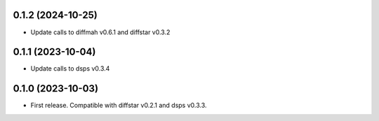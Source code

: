 0.1.2 (2024-10-25)
-------------------
- Update calls to diffmah v0.6.1 and diffstar v0.3.2


0.1.1 (2023-10-04)
-------------------
- Update calls to dsps v0.3.4


0.1.0 (2023-10-03)
-------------------
- First release. Compatible with diffstar v0.2.1 and dsps v0.3.3.